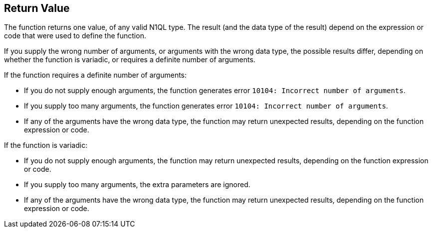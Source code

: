 == Return Value

// tag::body[]
The function returns one value, of any valid N1QL type.
The result (and the data type of the result) depend on the expression or code that were used to define the function.

If you supply the wrong number of arguments, or arguments with the wrong data type, the possible results differ, depending on whether the function is variadic, or requires a definite number of arguments.

If the function requires a definite number of arguments:

* If you do not supply enough arguments, the function generates error `10104: Incorrect number of arguments`.
* If you supply too many arguments, the function generates error `10104: Incorrect number of arguments`.
* If any of the arguments have the wrong data type, the function may return unexpected results, depending on the function expression or code.

If the function is variadic:

* If you do not supply enough arguments, the function may return unexpected results, depending on the function expression or code.
* If you supply too many arguments, the extra parameters are ignored.
* If any of the arguments have the wrong data type, the function may return unexpected results, depending on the function expression or code.
// end::body[]

